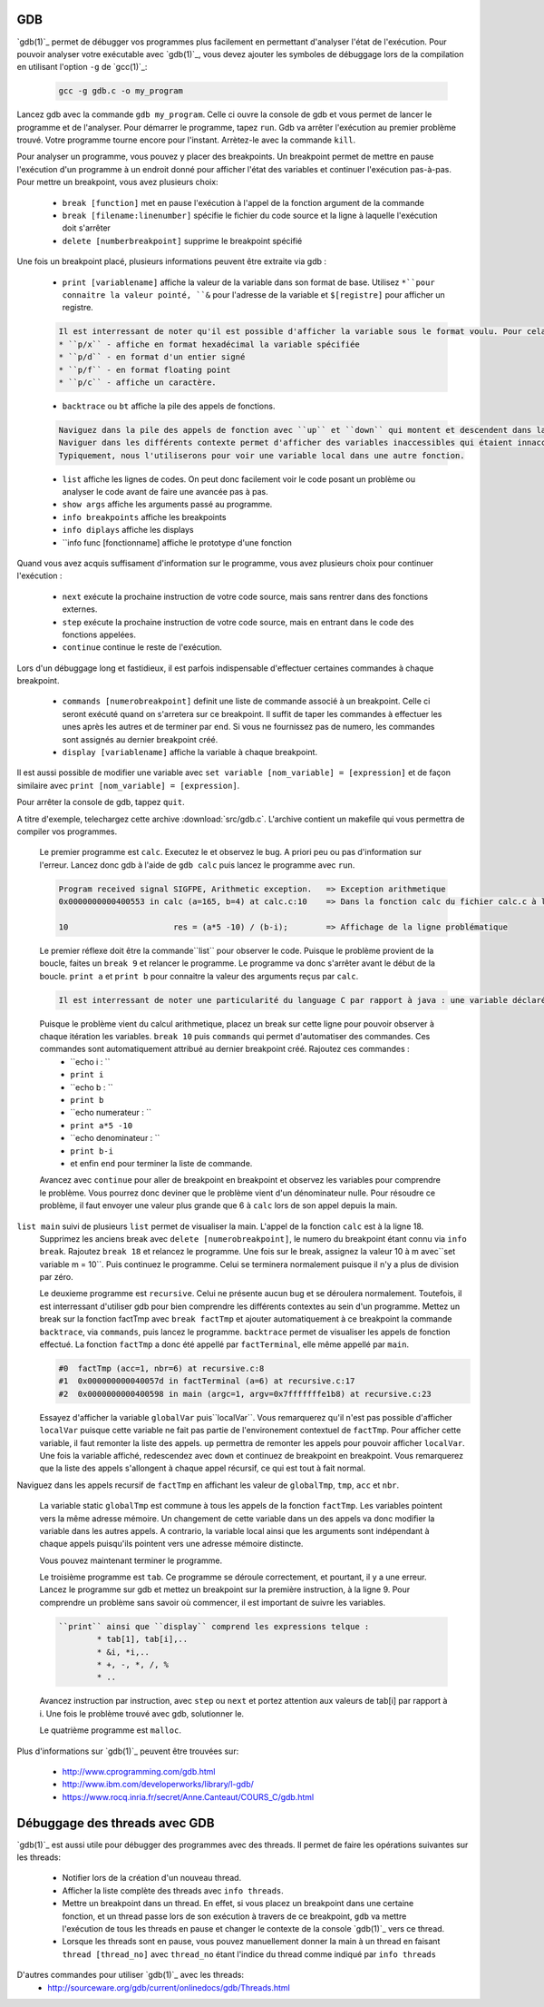 .. -*- coding: utf-8 -*-
.. Copyright |copy| 2012 by `Olivier Bonaventure <http://inl.info.ucl.ac.be/obo>`_, Christoph Paasch, Grégory Detal et Nicolas Houtain
.. Ce fichier est distribué sous une licence `creative commons <http://creativecommons.org/licenses/by-sa/3.0/>`_

.. _gdb-ref:

GDB
---

`gdb(1)`_ permet de débugger vos programmes plus facilement en permettant d'analyser l'état de l'exécution. Pour pouvoir analyser votre exécutable avec `gdb(1)`_, vous devez ajouter les symboles de débuggage lors de la compilation en utilisant l'option ``-g`` de `gcc(1)`_:

	.. code-block:: console

		gcc -g gdb.c -o my_program


Lancez gdb avec la commande ``gdb my_program``. Celle ci ouvre la console de gdb et vous permet de lancer le programme et de l'analyser. Pour démarrer le programme, tapez ``run``. Gdb va arrêter l'exécution au  premier problème trouvé. Votre programme tourne encore pour l'instant. Arrètez-le avec la commande ``kill``.

Pour analyser un programme, vous pouvez y placer des breakpoints. Un breakpoint permet de mettre en pause l'exécution d'un programme à un endroit donné pour afficher l'état des variables et continuer l'exécution pas-à-pas. Pour mettre un breakpoint, vous avez plusieurs choix:
 
	* ``break [function]`` met en pause l'exécution à l'appel de la fonction argument de la commande 
	* ``break [filename:linenumber]`` spécifie le fichier du code source et la ligne à laquelle l'exécution doit s'arrêter
	* ``delete [numberbreakpoint]`` supprime le breakpoint spécifié

Une fois un breakpoint placé, plusieurs informations peuvent être extraite via gdb :
	
	* ``print [variablename]`` affiche la valeur de la variable dans son format de base. Utilisez ``*``pour connaitre la valeur pointé, ``&`` pour l'adresse de la variable et ``$[registre]`` pour afficher un registre.

	.. code-block:: console

		Il est interressant de noter qu'il est possible d'afficher la variable sous le format voulu. Pour cela, remplacer ``print`` par :
		* ``p/x`` - affiche en format hexadécimal la variable spécifiée
		* ``p/d`` - en format d'un entier signé
		* ``p/f`` - en format floating point
		* ``p/c`` - affiche un caractère.

	* ``backtrace`` ou ``bt`` affiche la pile des appels de fonctions. 
	
	.. code-block:: console

		Naviguez dans la pile des appels de fonction avec ``up`` et ``down`` qui montent et descendent dans la pile.
		Naviguer dans les différents contexte permet d'afficher des variables inaccessibles qui étaient innaccessibles.
		Typiquement, nous l'utiliserons pour voir une variable local dans une autre fonction.

	* ``list`` affiche les lignes de codes. On peut donc facilement voir le code posant un problème ou analyser le code avant de faire une avancée pas à pas. 

	* ``show args`` affiche les arguments passé au programme.		
	* ``info breakpoints`` affiche les breakpoints
	* ``info diplays`` affiche les displays
	* ``info func [fonctionname] affiche le prototype d'une fonction

Quand vous avez acquis suffisament d'information sur le programme, vous avez plusieurs choix pour continuer l'exécution : 
 
	* ``next`` exécute la prochaine instruction de votre code source, mais sans rentrer dans des fonctions externes.
	* ``step`` exécute la prochaine instruction de votre code source, mais en entrant dans le code des fonctions appelées.
	* ``continue`` continue le reste de l'exécution.

Lors d'un débuggage long et fastidieux, il est parfois indispensable d'effectuer certaines commandes à chaque breakpoint.

	* ``commands [numerobreakpoint]`` definit une liste de commande associé à un breakpoint. Celle ci seront exécuté quand on s'arretera sur ce breakpoint. Il suffit de taper les commandes à effectuer les unes après les autres et de terminer par ``end``. Si vous ne fournissez pas de numero, les commandes sont assignés au dernier breakpoint créé.
	* ``display [variablename]`` affiche la variable à chaque breakpoint.

Il est aussi possible de modifier une variable avec ``set variable [nom_variable] = [expression]`` et de façon similaire avec ``print [nom_variable] = [expression]``.

Pour arrêter la console de gdb, tappez ``quit``.



A titre d'exemple, telechargez cette archive :download:`src/gdb.c`. L'archive contient un makefile qui vous permettra de compiler vos programmes. 

	Le premier programme est ``calc``. Executez le et observez le bug. A priori peu ou pas d'information sur l'erreur. Lancez donc gdb à l'aide de ``gdb calc`` puis lancez le programme avec ``run``.

	.. code-block:: console

		Program received signal SIGFPE, Arithmetic exception.	=> Exception arithmetique
		0x0000000000400553 in calc (a=165, b=4) at calc.c:10	=> Dans la fonction calc du fichier calc.c à la ligne 10

		10			res = (a*5 -10) / (b-i);	=> Affichage de la ligne problématique

	Le premier réflexe doit être la commande``list`` pour observer le code. Puisque le problème provient de la boucle, faites un ``break 9`` et relancer le programme. 
	Le programme va donc s'arrêter avant le début de la boucle. ``print a`` et ``print b`` pour connaitre la valeur des arguments reçus par ``calc``.
	
	.. code-block:: console	

		Il est interressant de noter une particularité du language C par rapport à java : une variable déclaré n'est pas initialisé à 0 par défault, elle reprend juste la valeur de la mémoire avant son affectation. ``print i`` et ``print res`` vous donnerons donc des résultats aléatoires.
	
	Puisque le problème vient du calcul arithmetique, placez un break sur cette ligne pour pouvoir observer à chaque itération les variables. ``break 10`` puis ``commands`` qui permet d'automatiser des commandes. Ces commandes sont automatiquement attribué au dernier breakpoint créé. Rajoutez ces commandes :
		* ``echo i : ``
		* ``print i``
		* ``echo b : ``
		* ``print b``
		* ``echo numerateur : ``
		* ``print a*5 -10``
		* ``echo denominateur : ``
		* ``print b-i``
		* et enfin ``end`` pour terminer la liste de commande.
	
	Avancez avec ``continue`` pour aller de breakpoint en breakpoint et observez les variables pour comprendre le problème. Vous pourrez donc deviner que le problème vient d'un dénominateur nulle. Pour résoudre ce problème, il faut envoyer une valeur plus grande que 6 à ``calc`` lors de son appel depuis la main. 
``list main`` suivi de plusieurs ``list`` permet de visualiser la main. L'appel de la fonction ``calc`` est à la ligne 18. 
	Supprimez les anciens break avec ``delete [numerobreakpoint]``, le numero du breakpoint étant connu via ``info break``. Rajoutez ``break 18`` et relancez le programme. Une fois sur le break, assignez la valeur 10 à m avec``set variable m = 10``. Puis continuez le programme. Celui se terminera normalement puisque il n'y a plus de division par zéro.



	Le deuxieme programme est ``recursive``. Celui ne présente aucun bug et se déroulera normalement. Toutefois, il est interressant d'utiliser gdb pour bien comprendre les différents contextes au sein d'un programme. Mettez un break sur la fonction factTmp avec ``break factTmp`` et ajouter automatiquement à ce breakpoint la commande ``backtrace``, via ``commands``, puis lancez le programme.
	``backtrace`` permet de visualiser les appels de fonction effectué. La fonction ``factTmp`` a donc été appellé par ``factTerminal``, elle même appellé par ``main``.

	.. code-block:: console
			
			#0  factTmp (acc=1, nbr=6) at recursive.c:8
			#1  0x000000000040057d in factTerminal (a=6) at recursive.c:17
			#2  0x0000000000400598 in main (argc=1, argv=0x7fffffffe1b8) at recursive.c:23

	Essayez d'afficher la variable ``globalVar`` puis``localVar``. Vous remarquerez qu'il n'est pas possible d'afficher ``localVar`` puisque cette variable ne fait pas partie de l'environement contextuel de ``factTmp``. Pour afficher cette variable, il faut remonter la liste des appels. ``up`` permettra de remonter les appels pour pouvoir afficher ``localVar``.
	Une fois la variable affiché, redescendez avec ``down`` et continuez de breakpoint en breakpoint. Vous remarquerez que la liste des appels s'allongent à chaque appel récursif, ce qui est tout à fait normal. 
Naviguez dans les appels recursif de ``factTmp`` en affichant les valeur de ``globalTmp``, ``tmp``, ``acc`` et ``nbr``. 

	.. code-block:: console
	
	La variable static ``globalTmp`` est commune à tous les appels de la fonction ``factTmp``. Les variables pointent vers la même adresse mémoire. Un changement de cette variable dans un des appels va donc modifier la variable dans les autres appels. 
	A contrario, la variable local ainsi que les arguments sont indépendant à chaque appels puisqu'ils pointent vers une adresse mémoire distincte.


	Vous pouvez maintenant terminer le programme.


	Le troisième programme est ``tab``. Ce programme se déroule correctement, et pourtant, il y a une erreur. Lancez le programme sur gdb et mettez un breakpoint sur la première instruction, à la ligne 9. Pour comprendre un problème sans savoir où commencer, il est important de suivre les variables. 

	.. code-block:: console
			
		``print`` ainsi que ``display`` comprend les expressions telque :
			* tab[1], tab[i],..
			* &i, *i,..
			* +, -, *, /, %
			* ..

	Avancez instruction par instruction, avec ``step`` ou ``next`` et portez attention aux valeurs de tab[i] par rapport à i. Une fois le problème trouvé avec gdb, solutionner le.


	Le quatrième programme est ``malloc``.


Plus d'informations sur `gdb(1)`_ peuvent être trouvées sur:
 
	* http://www.cprogramming.com/gdb.html
	* http://www.ibm.com/developerworks/library/l-gdb/
	* https://www.rocq.inria.fr/secret/Anne.Canteaut/COURS_C/gdb.html


Débuggage des threads avec GDB
------------------------------

`gdb(1)`_ est aussi utile pour débugger des programmes avec des threads. Il permet de faire les opérations suivantes sur les threads:

        * Notifier lors de la création d'un nouveau thread.
        * Afficher la liste complète des threads avec ``info threads``.
        * Mettre un breakpoint dans un thread. En effet, si vous placez un breakpoint dans une certaine fonction, et un thread passe lors de son exécution à travers de ce breakpoint, ``gdb`` va mettre l'exécution de tous les threads en pause et changer le contexte de la console `gdb(1)`_ vers ce thread.
        * Lorsque les threads sont en pause, vous pouvez manuellement donner la main à un thread en faisant ``thread [thread_no]`` avec ``thread_no`` étant l'indice du thread comme indiqué par ``info threads``

D'autres commandes pour utiliser `gdb(1)`_ avec les threads:
        * http://sourceware.org/gdb/current/onlinedocs/gdb/Threads.html
